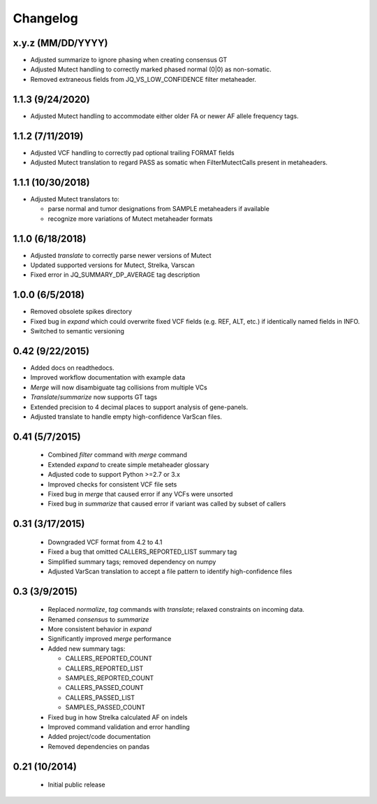 Changelog
=========

x.y.z (MM/DD/YYYY)
-----------------
- Adjusted summarize to ignore phasing when creating consensus GT
- Adjusted Mutect handling to correctly marked phased normal (0|0)
  as non-somatic.
- Removed extraneous fields from JQ_VS_LOW_CONFIDENCE filter metaheader.

1.1.3 (9/24/2020)
-----------------
- Adjusted Mutect handling to accommodate either older FA or newer AF
  allele frequency tags.

1.1.2 (7/11/2019)
-----------------
- Adjusted VCF handling to correctly pad optional trailing FORMAT fields
- Adjusted Mutect translation to regard PASS as somatic when FilterMutectCalls
  present in metaheaders.

1.1.1 (10/30/2018)
------------------
- Adjusted Mutect translators to:

  - parse normal and tumor designations from SAMPLE metaheaders if available
  - recognize more variations of Mutect metaheader formats

1.1.0 (6/18/2018)
-----------------
- Adjusted *translate* to correctly parse newer versions of Mutect
- Updated supported versions for Mutect, Strelka, Varscan
- Fixed error in JQ_SUMMARY_DP_AVERAGE tag description

1.0.0 (6/5/2018)
-----------------
- Removed obsolete spikes directory
- Fixed bug in *expand* which could overwrite fixed VCF fields (e.g. REF, ALT,
  etc.) if identically named fields in INFO.
- Switched to semantic versioning

0.42 (9/22/2015)
----------------
- Added docs on readthedocs.
- Improved workflow documentation with example data
- *Merge* will now disambiguate tag collisions from multiple VCs
- *Translate*/*summarize* now supports GT tags
- Extended precision to 4 decimal places to support analysis of gene-panels.
- Adjusted translate to handle empty high-confidence VarScan files.

0.41 (5/7/2015)
---------------
 - Combined *filter* command with *merge* command
 - Extended *expand* to create simple metaheader glossary
 - Adjusted code to support Python >=2.7 or 3.x
 - Improved checks for consistent VCF file sets
 - Fixed bug in *merge* that caused error if any VCFs were unsorted
 - Fixed bug in *summarize* that caused error if variant was called by subset
   of callers

0.31 (3/17/2015)
----------------
 - Downgraded VCF format from 4.2 to 4.1
 - Fixed a bug that omitted CALLERS_REPORTED_LIST summary tag
 - Simplified summary tags; removed dependency on numpy
 - Adjusted VarScan translation to accept a file pattern to identify
   high-confidence files


0.3 (3/9/2015)
--------------
 - Replaced *normalize*, *tag* commands with *translate*; relaxed constraints
   on incoming data.
 - Renamed *consensus* to *summarize*
 - More consistent behavior in *expand*
 - Significantly improved *merge* performance
 - Added new summary tags:

   - CALLERS_REPORTED_COUNT
   - CALLERS_REPORTED_LIST
   - SAMPLES_REPORTED_COUNT
   - CALLERS_PASSED_COUNT
   - CALLERS_PASSED_LIST
   - SAMPLES_PASSED_COUNT

 - Fixed bug in how Strelka calculated AF on indels
 - Improved command validation and error handling
 - Added project/code documentation
 - Removed dependencies on pandas


0.21 (10/2014)
--------------
 - Initial public release
